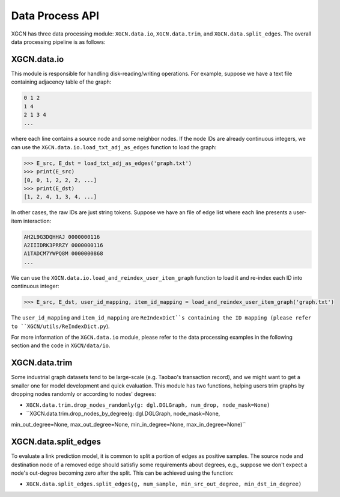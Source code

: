 Data Process API
===================

XGCN has three data processing module: 
``XGCN.data.io``, ``XGCN.data.trim``, and ``XGCN.data.split_edges``. 
The overall data processing pipeline is as follows: 

.. image:: ../../asset/data_pipeline.jpg
  :width: 500
  :align: center
  :alt: data processing pipeline


XGCN.data.io
-----------------

This module is responsible for handling disk-reading/writing operations. 
For example, suppose we have a text file containing adjacency table of the graph: 

.. code:: 

    0 1 2
    1 4
    2 1 3 4
    ...

where each line contains a source node and some neighbor nodes. 
If the node IDs are already continuous integers, 
we can use the ``XGCN.data.io.load_txt_adj_as_edges`` function to load the graph:

.. code:: python

    >>> E_src, E_dst = load_txt_adj_as_edges('graph.txt')
    >>> print(E_src)
    [0, 0, 1, 2, 2, 2, ...]
    >>> print(E_dst)
    [1, 2, 4, 1, 3, 4, ...]

In other cases, the raw IDs are just string tokens. Suppose we have an file of edge list 
where each line presents a user-item interaction: 

.. code:: 

    AH2L9G3DQHHAJ 0000000116
    A2IIIDRK3PRRZY 0000000116
    A1TADCM7YWPQ8M 0000000868
    ...

We can use the ``XGCN.data.io.load_and_reindex_user_item_graph`` function to load it 
and re-index each ID into continuous integer: 

.. code:: python

    >>> E_src, E_dst, user_id_mapping, item_id_mapping = load_and_reindex_user_item_graph('graph.txt')

The ``user_id_mapping`` and ``item_id_mapping`` are ``ReIndexDict``s containing the ID mapping 
(please refer to ``XGCN/utils/ReIndexDict.py``). 

For more information of the ``XGCN.data.io`` module, please refer to the data processing examples 
in the following section and the code in ``XGCN/data/io``. 

XGCN.data.trim
------------------

Some industrial graph datasets tend to be large-scale 
(e.g. Taobao's transaction record), and we might want to get a smaller one for model 
development and quick evaluation. This module has two functions, 
helping users trim graphs by dropping nodes randomly or according to nodes' degrees: 

* ``XGCN.data.trim.drop_nodes_randomly(g: dgl.DGLGraph, num_drop, node_mask=None)``

* ``XGCN.data.trim.drop_nodes_by_degree(g: dgl.DGLGraph, node_mask=None, 
min_out_degree=None, max_out_degree=None, min_in_degree=None, max_in_degree=None)``

XGCN.data.split_edges
-------------------------

To evaluate a link prediction model, it is common to 
split a portion of edges as positive samples. The source node and destination node of a 
removed edge should satisfiy some requirements about degrees, e.g., suppose we don't 
expect a node's out-degree becoming zero after the split. 
This can be achieved using the function:

* ``XGCN.data.split_edges.split_edges(g, num_sample, min_src_out_degree, min_dst_in_degree)``
